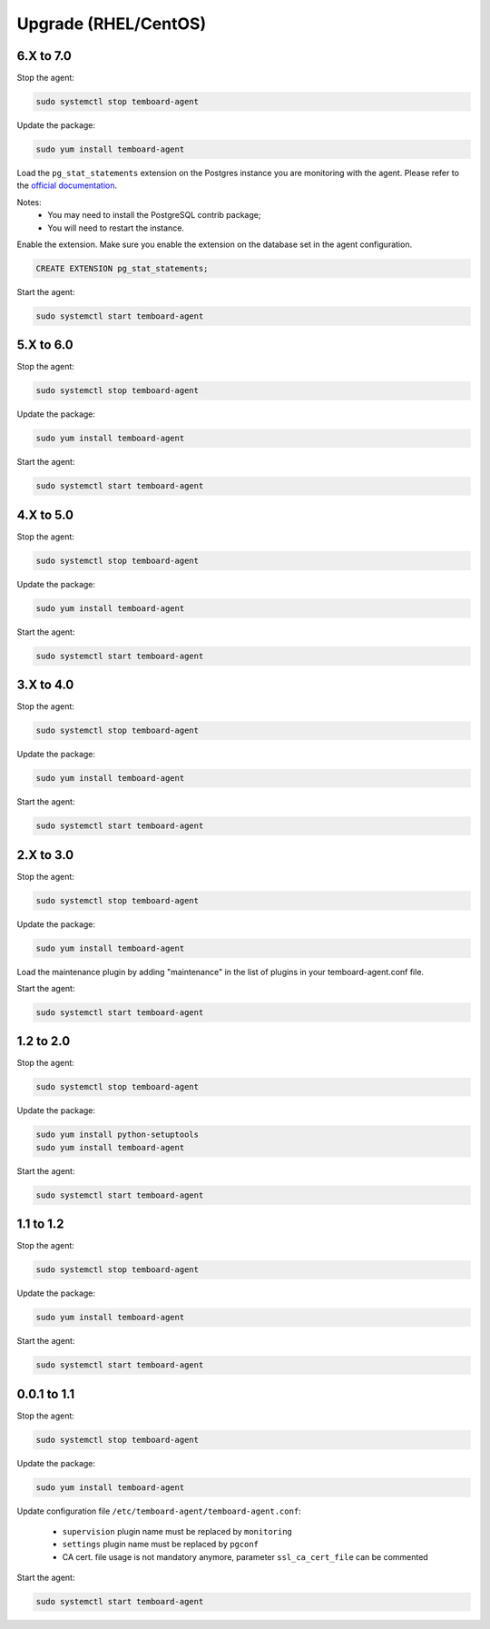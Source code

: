 .. _temboard-agent-upgrade:

Upgrade (RHEL/CentOS)
=====================

6.X to 7.0
----------

Stop the agent:

.. code-block:: bash

    sudo systemctl stop temboard-agent

Update the package:

.. code-block:: bash

    sudo yum install temboard-agent

Load the ``pg_stat_statements`` extension on the Postgres instance you are
monitoring with the agent. Please refer to the
`official documentation <https://www.postgresql.org/docs/current/pgstatstatements.html>`_.

Notes:
  - You may need to install the PostgreSQL contrib package;
  - You will need to restart the instance.

Enable the extension. Make sure you enable the extension on the database set in
the agent configuration.

.. code-block:: SQL

    CREATE EXTENSION pg_stat_statements;

Start the agent:

.. code-block:: bash

    sudo systemctl start temboard-agent


5.X to 6.0
----------

Stop the agent:

.. code-block:: bash

    sudo systemctl stop temboard-agent


Update the package:

.. code-block:: bash

    sudo yum install temboard-agent


Start the agent:

.. code-block:: bash

    sudo systemctl start temboard-agent


4.X to 5.0
----------

Stop the agent:

.. code-block:: bash

    sudo systemctl stop temboard-agent


Update the package:

.. code-block:: bash

    sudo yum install temboard-agent


Start the agent:

.. code-block:: bash

    sudo systemctl start temboard-agent


3.X to 4.0
----------

Stop the agent:

.. code-block:: bash

    sudo systemctl stop temboard-agent


Update the package:

.. code-block:: bash

    sudo yum install temboard-agent


Start the agent:

.. code-block:: bash

    sudo systemctl start temboard-agent


2.X to 3.0
----------

Stop the agent:

.. code-block:: bash

    sudo systemctl stop temboard-agent


Update the package:

.. code-block:: bash

    sudo yum install temboard-agent


Load the maintenance plugin by adding "maintenance" in the list of plugins in your temboard-agent.conf file.


Start the agent:

.. code-block:: bash

    sudo systemctl start temboard-agent


1.2 to 2.0
----------

Stop the agent:

.. code-block:: bash

    sudo systemctl stop temboard-agent


Update the package:

.. code-block:: bash

    sudo yum install python-setuptools
    sudo yum install temboard-agent


Start the agent:

.. code-block:: bash

    sudo systemctl start temboard-agent


1.1 to 1.2
----------

Stop the agent:

.. code-block:: bash

    sudo systemctl stop temboard-agent


Update the package:

.. code-block:: bash

    sudo yum install temboard-agent


Start the agent:

.. code-block:: bash

    sudo systemctl start temboard-agent


0.0.1 to 1.1
------------

Stop the agent:

.. code-block:: bash

    sudo systemctl stop temboard-agent


Update the package:

.. code-block:: bash

    sudo yum install temboard-agent


Update configuration file ``/etc/temboard-agent/temboard-agent.conf``:

 - ``supervision`` plugin name must be replaced by ``monitoring``
 - ``settings`` plugin name must be replaced by ``pgconf``
 - CA cert. file usage is not mandatory anymore, parameter ``ssl_ca_cert_file`` can be commented


Start the agent:

.. code-block:: bash

    sudo systemctl start temboard-agent
